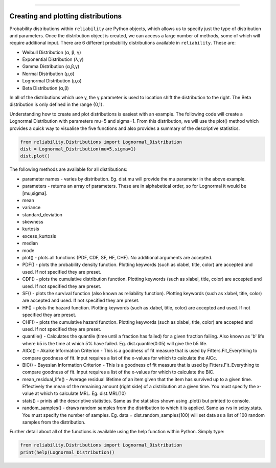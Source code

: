 .. _code_directive:

.. image:: images/logo.png

-------------------------------------


Creating and plotting distributions
'''''''''''''''''''''''''''''''''''

Probability distributions within ``reliability`` are Python objects, which allows us to specify just the type of distribution and parameters. Once the distribution object is created, we can access a large number of methods, some of which will require additional input. There are 6 different probability distributions available in ``reliability``. These are:

-   Weibull Distribution (α, β, γ)
-   Exponential Distribution (λ,γ)
-   Gamma Distribution (α,β,γ)
-   Normal Distribution (μ,σ)
-   Lognormal Distribution (μ,σ)
-   Beta Distribution (α,β)

In all of the distributions which use γ, the γ parameter is used to location shift the distribution to the right. The Beta distribution is only defined in the range {0,1}.

Understanding how to create and plot distributions is easiest with an example. The following code will create a Lognormal Distribution with parameters mu=5 and sigma=1. From this distribution, we will use the plot() method which provides a quick way to visualise the five functions and also provides a summary of the descriptive statistics.

.. code:: python

    from reliability.Distributions import Lognormal_Distribution
    dist = Lognormal_Distribution(mu=5,sigma=1)
    dist.plot()

.. image:: images/Lognormal_plot1.png

The following methods are available for all distributions:

-   parameter names - varies by distribution. Eg. dist.mu will provide the mu parameter in the above example.
-   parameters - returns an array of parameters. These are in alphabetical order, so for Lognormal it would be [mu,sigma].
-   mean
-   variance
-   standard_deviation
-   skewness
-   kurtosis
-   excess_kurtosis
-   median
-   mode
-   plot() - plots all functions (PDF, CDF, SF, HF, CHF). No additional arguments are accepted.
-   PDF() - plots the probability density function. Plotting keywords (such as xlabel, title, color) are accepted and used. If not specified they are preset.
-   CDF() - plots the cumulative distribution function.  Plotting keywords (such as xlabel, title, color) are accepted and used. If not specified they are preset.
-   SF() - plots the survival function (also known as reliability function).  Plotting keywords (such as xlabel, title, color) are accepted and used. If not specified they are preset.
-   HF() - plots the hazard function.  Plotting keywords (such as xlabel, title, color) are accepted and used. If not specified they are preset.
-   CHF() - plots the cumulative hazard function.  Plotting keywords (such as xlabel, title, color) are accepted and used. If not specified they are preset.
-   quantile() - Calculates the quantile (time until a fraction has failed) for a given fraction failing. Also known as 'b' life where b5 is the time at which 5% have failed. Eg. dist.quantile(0.05) will give the b5 life.
-   AICc() - Akaike Information Criterion - This is a goodness of fit measure that is used by Fitters.Fit_Everything to compare goodness of fit. Input requires a list of the x-values for which to calculate the AICc.
-   BIC() - Bayesian Information Criterion - This is a goodness of fit measure that is used by Fitters.Fit_Everything to compare goodness of fit. Input requires a list of the x-values for which to calculate the BIC.
-   mean_residual_life() - Average residual lifetime of an item given that the item has survived up to a given time. Effectively the mean of the remaining amount (right side) of a distribution at a given time. You must specify the x-value at which to calculate MRL. Eg. dist.MRL(10)
-   stats() - prints all the descriptive statistics. Same as the statistics shown using .plot() but printed to console.
-   random_samples() - draws random samples from the distribution to which it is applied. Same as rvs in scipy.stats. You must specify the number of samples. Eg. data = dist.random_samples(100) will set data as a list of 100 random samples from the distribution.

Further detail about all of the functions is available using the help function within Python. Simply type:

.. code:: python

    from reliability.Distributions import Lognormal_Distribution
    print(help(Lognormal_Distribution))
